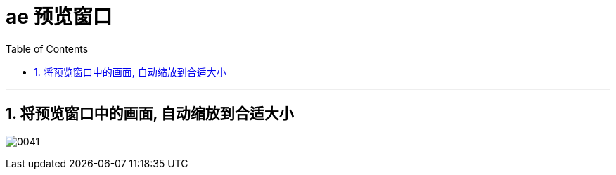 
= ae 预览窗口
:toc: left
:toclevels: 3
:sectnums:

'''

== 将预览窗口中的画面, 自动缩放到合适大小

image:img/0041.png[,]

